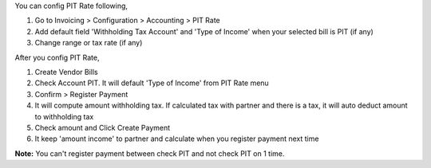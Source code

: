 You can config PIT Rate following,

#. Go to Invoicing > Configuration > Accounting > PIT Rate
#. Add default field 'Withholding Tax Account' and 'Type of Income' when your selected bill is PIT (if any)
#. Change range or tax rate (if any)

After you config PIT Rate,

#. Create Vendor Bills
#. Check Account PIT. It will default 'Type of Income' from PIT Rate menu
#. Confirm > Register Payment
#. It will compute amount withholding tax. If calculated tax with partner and there is a tax, it will auto deduct amount to withholding tax
#. Check amount and Click Create Payment
#. It keep 'amount income' to partner and calculate when you register payment next time

**Note:** You can't register payment between check PIT and not check PIT on 1 time.
